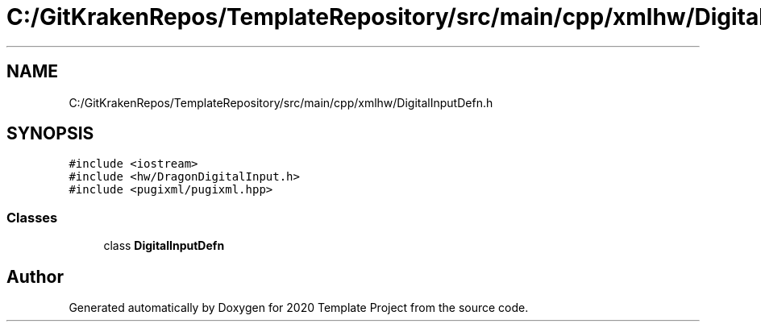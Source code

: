 .TH "C:/GitKrakenRepos/TemplateRepository/src/main/cpp/xmlhw/DigitalInputDefn.h" 3 "Thu Oct 31 2019" "2020 Template Project" \" -*- nroff -*-
.ad l
.nh
.SH NAME
C:/GitKrakenRepos/TemplateRepository/src/main/cpp/xmlhw/DigitalInputDefn.h
.SH SYNOPSIS
.br
.PP
\fC#include <iostream>\fP
.br
\fC#include <hw/DragonDigitalInput\&.h>\fP
.br
\fC#include <pugixml/pugixml\&.hpp>\fP
.br

.SS "Classes"

.in +1c
.ti -1c
.RI "class \fBDigitalInputDefn\fP"
.br
.in -1c
.SH "Author"
.PP 
Generated automatically by Doxygen for 2020 Template Project from the source code\&.
